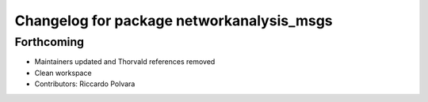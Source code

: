 ^^^^^^^^^^^^^^^^^^^^^^^^^^^^^^^^^^^^^^^^^^
Changelog for package networkanalysis_msgs
^^^^^^^^^^^^^^^^^^^^^^^^^^^^^^^^^^^^^^^^^^

Forthcoming
-----------
* Maintainers updated and Thorvald references removed
* Clean workspace
* Contributors: Riccardo Polvara

